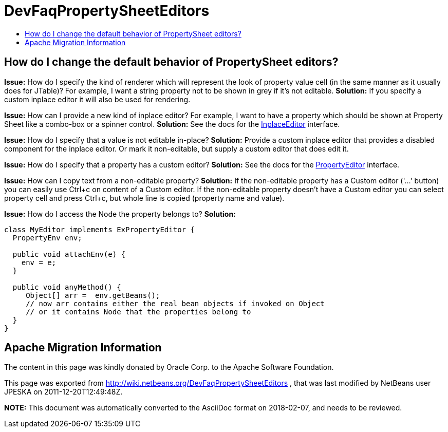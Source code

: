 // 
//     Licensed to the Apache Software Foundation (ASF) under one
//     or more contributor license agreements.  See the NOTICE file
//     distributed with this work for additional information
//     regarding copyright ownership.  The ASF licenses this file
//     to you under the Apache License, Version 2.0 (the
//     "License"); you may not use this file except in compliance
//     with the License.  You may obtain a copy of the License at
// 
//       http://www.apache.org/licenses/LICENSE-2.0
// 
//     Unless required by applicable law or agreed to in writing,
//     software distributed under the License is distributed on an
//     "AS IS" BASIS, WITHOUT WARRANTIES OR CONDITIONS OF ANY
//     KIND, either express or implied.  See the License for the
//     specific language governing permissions and limitations
//     under the License.
//

= DevFaqPropertySheetEditors
:jbake-type: wiki
:jbake-tags: wiki, devfaq, needsreview
:markup-in-source: verbatim,quotes,macros
:jbake-status: published
:keywords: Apache NetBeans wiki DevFaqPropertySheetEditors
:description: Apache NetBeans wiki DevFaqPropertySheetEditors
:toc: left
:toc-title:
:syntax: true

== How do I change the default behavior of PropertySheet editors?

*Issue:* How do I specify the kind of renderer which will represent the look of property value cell (in the same manner as it usually does for JTable)? For example, I want a string property not to be shown in grey if it's not editable.
*Solution:* If you specify a custom inplace editor it will also be used for rendering.


*Issue:* How can I provide a new kind of inplace editor? For example, I want to have a property which should be shown at Property Sheet like a combo-box or a spinner control.
*Solution:* See the docs for the link:http://bits.netbeans.org/dev/javadoc/org-openide-explorer/org/openide/explorer/propertysheet/InplaceEditor.html[InplaceEditor] interface.


*Issue:* How do I specify that a value is not editable in-place?
*Solution:* Provide a custom inplace editor that provides a disabled component for the inplace editor. Or mark it non-editable, but supply a custom editor that does edit it.


*Issue:* How do I specify that a property has a custom editor?
*Solution:* See the docs for the link:http://java.sun.com/j2se/1.5.0/docs/api/java/beans/PropertyEditor.html[PropertyEditor] interface.


*Issue:* How can I copy text from a non-editable property?
*Solution:* If the non-editable property has a Custom editor ('...' button) you can easily use Ctrl+c on content of a Custom editor. If the non-editable property doesn't have a Custom editor you can select property cell and press Ctrl+c, but whole line is copied (property name and value).


*Issue:* How do I access the Node the property belongs to?
*Solution:*

[source,java,subs="{markup-in-source}"]
----

class MyEditor implements ExPropertyEditor {
  PropertyEnv env;

  public void attachEnv(e) {
    env = e;
  }

  public void anyMethod() {
     Object[] arr =  env.getBeans();
     // now arr contains either the real bean objects if invoked on Object
     // or it contains Node that the properties belong to
  }
}
----

== Apache Migration Information

The content in this page was kindly donated by Oracle Corp. to the
Apache Software Foundation.

This page was exported from link:http://wiki.netbeans.org/DevFaqPropertySheetEditors[http://wiki.netbeans.org/DevFaqPropertySheetEditors] , 
that was last modified by NetBeans user JPESKA 
on 2011-12-20T12:49:48Z.


*NOTE:* This document was automatically converted to the AsciiDoc format on 2018-02-07, and needs to be reviewed.
